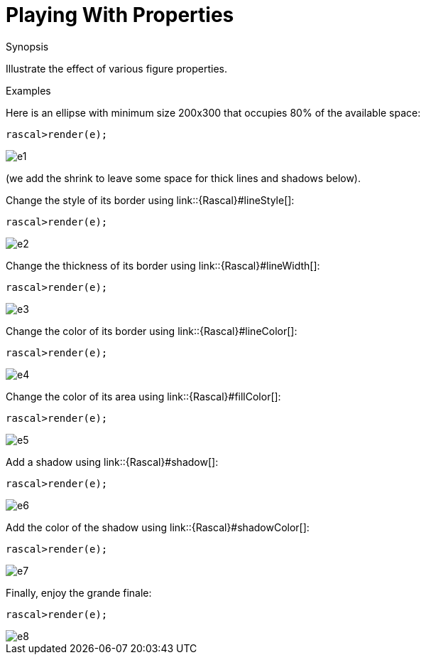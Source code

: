 [[Visualization-PlayingWithProperties]]
# Playing With Properties
:concept: Visualization/PlayingWithProperties

.Synopsis
Illustrate the effect of various figure properties.

.Syntax

.Types

.Function

.Description

.Examples
Here is an ellipse with minimum size 200x300 that occupies 80% of the available space:
[source,rascal-shell]
----
rascal>render(e);
----

image::{concept}/e1.png[alt="e1"]

(we add the shrink to leave some space for thick lines and shadows below).

Change the style of its border using link::{Rascal}#lineStyle[]:
[source,rascal-shell]
----
rascal>render(e);
----

image::{concept}/e2.png[alt="e2"]


Change the thickness of its border using link::{Rascal}#lineWidth[]:
[source,rascal-shell]
----
rascal>render(e);
----

image::{concept}/e3.png[alt="e3"]


Change the color of its border using link::{Rascal}#lineColor[]:
[source,rascal-shell]
----
rascal>render(e);
----

image::{concept}/e4.png[alt="e4"]


Change the color of its area using link::{Rascal}#fillColor[]:
[source,rascal-shell]
----
rascal>render(e);
----

image::{concept}/e5.png[alt="e5"]


Add a shadow using link::{Rascal}#shadow[]:
[source,rascal-shell]
----
rascal>render(e);
----

image::{concept}/e6.png[alt="e6"]


Add the color of the shadow using link::{Rascal}#shadowColor[]:
[source,rascal-shell]
----
rascal>render(e);
----

image::{concept}/e7.png[alt="e7"]


Finally, enjoy the grande finale:
[source,rascal-shell]
----
rascal>render(e);
----

image::{concept}/e8.png[alt="e8"]




.Benefits

.Pitfalls


:leveloffset: +1

:leveloffset: -1